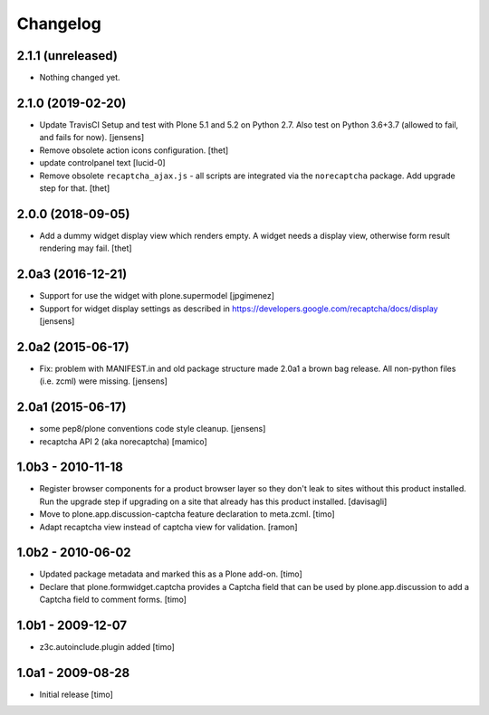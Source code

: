 Changelog
=========

2.1.1 (unreleased)
------------------

- Nothing changed yet.


2.1.0 (2019-02-20)
------------------

- Update TravisCI Setup and test with Plone 5.1 and 5.2 on Python 2.7.
  Also test on Python 3.6+3.7 (allowed to fail, and fails for now).
  [jensens]

- Remove obsolete action icons configuration.
  [thet]

- update controlpanel text
  [lucid-0]

- Remove obsolete ``recaptcha_ajax.js`` - all scripts are integrated via the ``norecaptcha`` package.
  Add upgrade step for that.
  [thet]


2.0.0 (2018-09-05)
------------------

- Add a dummy widget display view which renders empty.
  A widget needs a display view, otherwise form result rendering may fail.
  [thet]


2.0a3 (2016-12-21)
------------------

- Support for use the widget with plone.supermodel
  [jpgimenez]

- Support for widget display settings as described in
  https://developers.google.com/recaptcha/docs/display
  [jensens]


2.0a2 (2015-06-17)
------------------

- Fix: problem with MANIFEST.in and old package structure made 2.0a1 a
  brown bag release. All non-python files (i.e. zcml) were missing.
  [jensens]


2.0a1 (2015-06-17)
------------------

* some pep8/plone conventions code style cleanup.
  [jensens]

* recaptcha API 2 (aka norecaptcha)
  [mamico]

1.0b3 - 2010-11-18
------------------

* Register browser components for a product browser layer so they don't
  leak to sites without this product installed.  Run the upgrade step
  if upgrading on a site that already has this product installed.
  [davisagli]

* Move to plone.app.discussion-captcha feature declaration to meta.zcml.
  [timo]

* Adapt recaptcha view instead of captcha view for validation.
  [ramon]


1.0b2 - 2010-06-02
------------------

* Updated package metadata and marked this as a Plone add-on.
  [timo]

* Declare that plone.formwidget.captcha provides a Captcha field that can be
  used by plone.app.discussion to add a Captcha field to comment forms.
  [timo]


1.0b1 - 2009-12-07
------------------

* z3c.autoinclude.plugin added
  [timo]


1.0a1 - 2009-08-28
------------------

* Initial release
  [timo]
